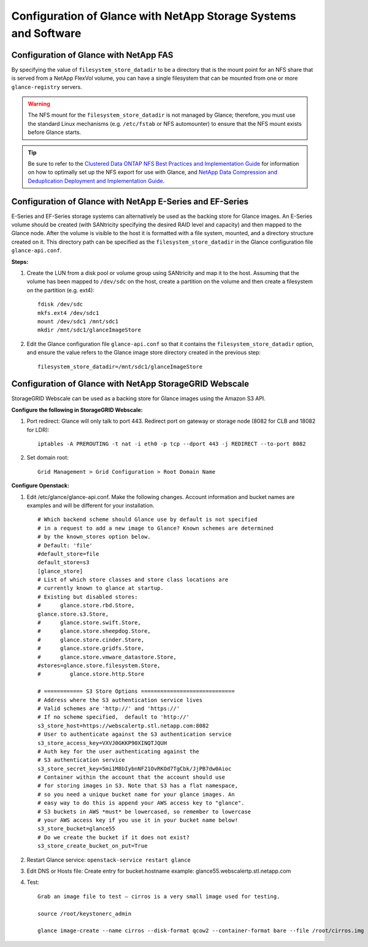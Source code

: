 Configuration of Glance with NetApp Storage Systems and Software
================================================================

Configuration of Glance with NetApp FAS
---------------------------------------

By specifying the value of ``filesystem_store_datadir`` to be a
directory that is the mount point for an NFS share that is served from a
NetApp FlexVol volume, you can have a single filesystem that can be
mounted from one or more ``glance-registry`` servers.

.. warning::

   The NFS mount for the ``filesystem_store_datadir`` is not managed by
   Glance; therefore, you must use the standard Linux mechanisms (e.g.
   ``/etc/fstab`` or NFS automounter) to ensure that the NFS mount
   exists before Glance starts.

.. tip::

   Be sure to refer to the `Clustered Data ONTAP NFS Best Practices and
   Implementation
   Guide <http://www.netapp.com/us/system/pdf-reader.aspx?pdfuri=tcm:10-61288-16&m=tr-4067.pdf>`__
   for information on how to optimally set up the NFS export for use
   with Glance, and `NetApp Data Compression and Deduplication
   Deployment and Implementation
   Guide <http://www.netapp.com/us/system/pdf-reader.aspx?pdfuri=tcm:10-60107-16&m=tr-3958.pdf>`__.

Configuration of Glance with NetApp E-Series and EF-Series
----------------------------------------------------------

E-Series and EF-Series storage systems can alternatively be used as the
backing store for Glance images. An E-Series volume should be created
(with SANtricity specifying the desired RAID level and capacity) and
then mapped to the Glance node. After the volume is visible to the host
it is formatted with a file system, mounted, and a directory structure
created on it. This directory path can be specified as the
``filesystem_store_datadir`` in the Glance configuration file
``glance-api.conf``.

**Steps:**

1. Create the LUN from a disk pool or volume group using SANtricity and
   map it to the host. Assuming that the volume has been mapped to
   ``/dev/sdc`` on the host, create a partition on the volume and then
   create a filesystem on the partition (e.g. ext4)::

       fdisk /dev/sdc
       mkfs.ext4 /dev/sdc1
       mount /dev/sdc1 /mnt/sdc1
       mkdir /mnt/sdc1/glanceImageStore

2. Edit the Glance configuration file ``glance-api.conf`` so that it
   contains the ``filesystem_store_datadir`` option, and ensure the
   value refers to the Glance image store directory created in the
   previous step::

       filesystem_store_datadir=/mnt/sdc1/glanceImageStore

Configuration of Glance with NetApp StorageGRID Webscale
--------------------------------------------------------

StorageGRID Webscale can be used as a backing store for Glance images
using the Amazon S3 API.

**Configure the following in StorageGRID Webscale:**

1. Port redirect: Glance will only talk to port 443. Redirect port on
   gateway or storage node (8082 for CLB and 18082 for LDR)::

       iptables -A PREROUTING -t nat -i eth0 -p tcp --dport 443 -j REDIRECT --to-port 8082

2. Set domain root::

       Grid Management > Grid Configuration > Root Domain Name

**Configure Openstack:**

1. Edit /etc/glance/glance-api.conf. Make the following changes. Account
   information and bucket names are examples and will be different for
   your installation.

   ::

       # Which backend scheme should Glance use by default is not specified
       # in a request to add a new image to Glance? Known schemes are determined
       # by the known_stores option below.
       # Default: 'file'
       #default_store=file
       default_store=s3
       [glance_store]
       # List of which store classes and store class locations are
       # currently known to glance at startup.
       # Existing but disabled stores:
       #      glance.store.rbd.Store,
       glance.store.s3.Store,
       #      glance.store.swift.Store,
       #      glance.store.sheepdog.Store,
       #      glance.store.cinder.Store,
       #      glance.store.gridfs.Store,
       #      glance.store.vmware_datastore.Store,
       #stores=glance.store.filesystem.Store,
       #         glance.store.http.Store

       # ============ S3 Store Options =============================
       # Address where the S3 authentication service lives
       # Valid schemes are 'http://' and 'https://'
       # If no scheme specified,  default to 'http://'
       s3_store_host=https://webscalertp.stl.netapp.com:8082
       # User to authenticate against the S3 authentication service
       s3_store_access_key=VXVJ0GKKP90XINQTJQUH
       # Auth key for the user authenticating against the
       # S3 authentication service
       s3_store_secret_key=5mi1M8bIybnNF21OvRKOd7TgCbk/JjPB7dw0Aioc
       # Container within the account that the account should use
       # for storing images in S3. Note that S3 has a flat namespace,
       # so you need a unique bucket name for your glance images. An
       # easy way to do this is append your AWS access key to "glance".
       # S3 buckets in AWS *must* be lowercased, so remember to lowercase
       # your AWS access key if you use it in your bucket name below!
       s3_store_bucket=glance55
       # Do we create the bucket if it does not exist?
       s3_store_create_bucket_on_put=True

2. Restart Glance service: ``openstack-service restart glance``

3. Edit DNS or Hosts file: Create entry for bucket.hostname example:
   glance55.webscalertp.stl.netapp.com

4. Test::

       Grab an image file to test – cirros is a very small image used for testing.

       source /root/keystonerc_admin

       glance image-create --name cirros --disk-format qcow2 --container-format bare --file /root/cirros.img
